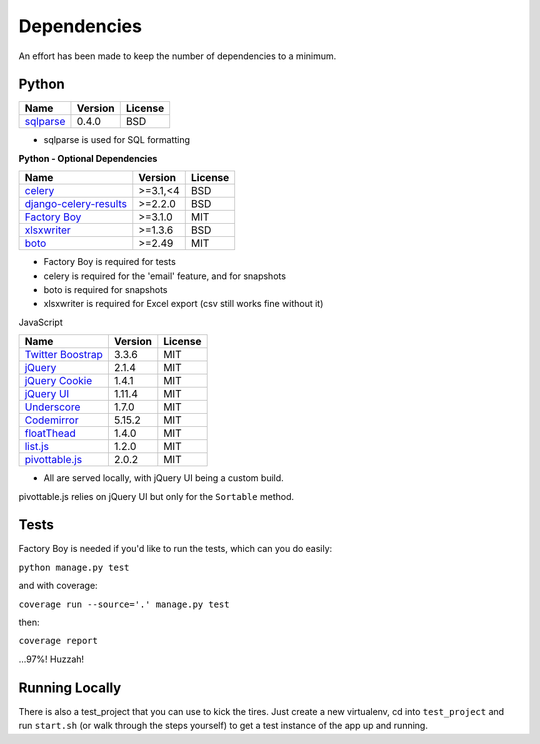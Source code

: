 Dependencies
============

An effort has been made to keep the number of dependencies to a
minimum.

Python
------

=========================================================== ======= ================
Name                                                        Version License
=========================================================== ======= ================
`sqlparse <https://github.com/andialbrecht/sqlparse/>`_     0.4.0   BSD
=========================================================== ======= ================

- sqlparse is used for SQL formatting

**Python - Optional Dependencies**

=========================================================================  ===========  =============
Name                                                                         Version      License
=========================================================================  ===========  =============
`celery <http://www.celeryproject.org/>`_                                   >=3.1,<4      BSD
`django-celery-results <http://django-celery-results.readthedocs.io/>`_     >=2.2.0       BSD
`Factory Boy <https://github.com/rbarrois/factory_boy>`_                    >=3.1.0       MIT
`xlsxwriter <http://xlsxwriter.readthedocs.io/>`_                           >=1.3.6       BSD
`boto <https://github.com/boto/boto>`_                                      >=2.49        MIT
=========================================================================  ===========  =============

- Factory Boy is required for tests
- celery is required for the 'email' feature, and for snapshots
- boto is required for snapshots
- xlsxwriter is required for Excel export (csv still works fine without it)

JavaScript

============================================================ ======== ================
Name                                                         Version  License
============================================================ ======== ================
`Twitter Boostrap <http://getbootstrap.com/>`_               3.3.6    MIT
`jQuery <http://jquery.com/>`_                               2.1.4    MIT
`jQuery Cookie <https://github.com/carhartl/jquery-cookie>`_ 1.4.1    MIT
`jQuery UI <https://jqueryui.com>`_                          1.11.4   MIT
`Underscore <http://underscorejs.org/>`_                     1.7.0    MIT
`Codemirror <http://codemirror.net/>`_                       5.15.2   MIT
`floatThead <http://mkoryak.github.io/floatThead/>`_         1.4.0    MIT
`list.js <http://listjs.com>`_                               1.2.0    MIT
`pivottable.js <http://nicolas.kruchten.com/pivottable/>`_   2.0.2    MIT
============================================================ ======== ================

- All are served locally, with jQuery UI being a custom build.

pivottable.js relies on jQuery UI but only for the ``Sortable`` method.

Tests
-----

Factory Boy is needed if you'd like to run the tests, which can you do
easily:

``python manage.py test``

and with coverage:

``coverage run --source='.' manage.py test``

then:

``coverage report``

...97%! Huzzah!

Running Locally
---------------

There is also a test_project that you can use to kick the tires. Just
create a new virtualenv, cd into ``test_project`` and run ``start.sh`` (or
walk through the steps yourself) to get a test instance of the app up
and running.
